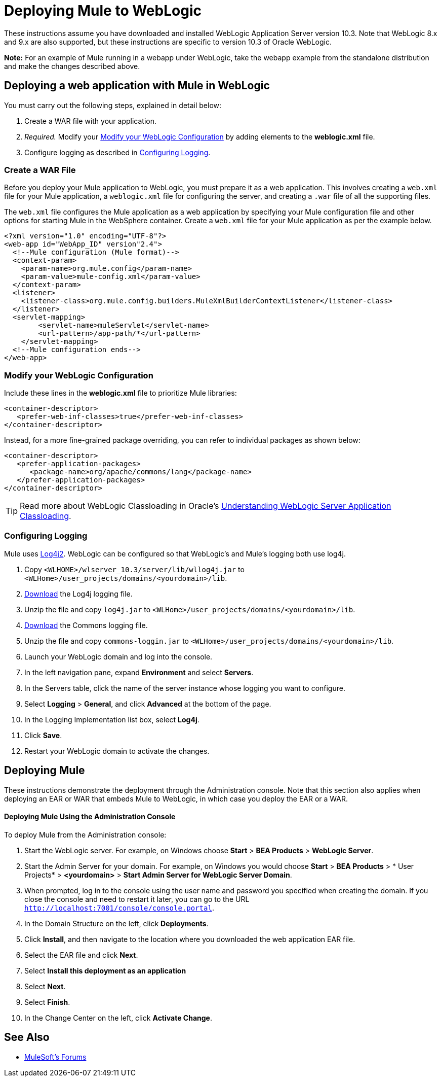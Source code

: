 = Deploying Mule to WebLogic
:keywords: deploy, deploying, weblogic

These instructions assume you have downloaded and installed WebLogic Application Server version 10.3. Note that WebLogic 8.x and 9.x are also supported, but these instructions are specific to version 10.3 of Oracle WebLogic.

*Note:* For an example of Mule running in a webapp under WebLogic, take the webapp example from the standalone distribution and make the changes described above.

== Deploying a web application with Mule in WebLogic

You must carry out the following steps, explained in detail below:

. Create a WAR file with your application.
. _Required._ Modify your <<Modify your WebLogic Configuration>> by adding elements to the *weblogic.xml* file.
. Configure logging as described in <<Configuring Logging>>.

=== Create a WAR File

Before you deploy your Mule application to WebLogic, you must prepare it as a web application. This involves creating a `web.xml` file for your Mule application, a `weblogic.xml` file for configuring the server, and  creating a `.war` file of all the supporting files.

The `web.xml` file configures the Mule application as a web application by specifying your Mule configuration file and other options for starting Mule in the WebSphere container. Create a `web.xml` file for your Mule application as per the example below.

[source, xml, linenums]
----
<?xml version="1.0" encoding="UTF-8"?>
<web-app id="WebApp_ID" version"2.4">
  <!--Mule configuration (Mule format)-->
  <context-param>
    <param-name>org.mule.config</param-name>
    <param-value>mule-config.xml</param-value>
  </context-param>
  <listener>
    <listener-class>org.mule.config.builders.MuleXmlBuilderContextListener</listener-class>
  </listener>
  <servlet-mapping>
        <servlet-name>muleServlet</servlet-name>
        <url-pattern>/app-path/*</url-pattern>
    </servlet-mapping>
  <!--Mule configuration ends-->
</web-app>
----

=== Modify your WebLogic Configuration

Include these lines in the *weblogic.xml* file to prioritize Mule libraries:

[source, xml, linenums]
----
<container-descriptor>
   <prefer-web-inf-classes>true</prefer-web-inf-classes>
</container-descriptor> 
----

Instead, for a more fine-grained package overriding, you can refer to individual packages as shown below:

[source, xml, linenums]
----
<container-descriptor>
   <prefer-application-packages>
      <package-name>org/apache/commons/lang</package-name>
   </prefer-application-packages>
</container-descriptor>
----

[TIP]
====
Read more about WebLogic Classloading in Oracle's  link:http://docs.oracle.com/cd/E23943_01/web.1111/e13706/classloading.htm#WLPRG282[Understanding WebLogic Server Application Classloading].
====

=== Configuring Logging

Mule uses link:http://logging.apache.org/log4j/2.x/index.html[Log4j2]. WebLogic can be configured so that WebLogic's and Mule's logging both use log4j.

. Copy `<WLHOME>/wlserver_10.3/server/lib/wllog4j.jar` to `<WLHome>/user_projects/domains/<yourdomain>/lib`.
. link:http://logging.apache.org/log4j/1.2/download.html[Download] the Log4j logging file.
. Unzip the file and copy `log4j.jar` to `<WLHome>/user_projects/domains/<yourdomain>/lib`.
. link:http://commons.apache.org/downloads/download_logging.cgi[Download] the Commons logging file.
. Unzip the file and copy `commons-loggin.jar` to `<WLHome>/user_projects/domains/<yourdomain>/lib`.
. Launch your WebLogic domain and log into the console.
. In the left navigation pane, expand *Environment* and select *Servers*.
. In the Servers table, click the name of the server instance whose logging you want to configure.
. Select *Logging* > *General*, and click *Advanced* at the bottom of the page.
. In the Logging Implementation list box, select *Log4j*.
. Click *Save*.
. Restart your WebLogic domain to activate the changes.

== Deploying Mule

These instructions demonstrate the deployment through the Administration console. Note that this section also applies when deploying an EAR or WAR that embeds Mule to WebLogic, in which case you deploy the EAR or a WAR.

==== Deploying Mule Using the Administration Console

To deploy Mule from the Administration console:

. Start the WebLogic server. For example, on Windows choose *Start* > *BEA Products* > *WebLogic Server*.
. Start the Admin Server for your domain. For example, on Windows you would choose *Start* > *BEA Products* > * User Projects* > *<yourdomain>* > *Start Admin Server for WebLogic Server Domain*.
. When prompted, log in to the console using the user name and password you specified when creating the domain. If you close the console and need to restart it later, you can go to the URL `http://localhost:7001/console/console.portal`.
. In the Domain Structure on the left, click *Deployments*.
. Click *Install*, and then navigate to the location where you downloaded the web application EAR file.
. Select the EAR file and click *Next*.
. Select *Install this deployment as an application*
. Select *Next*.
. Select *Finish*.
. In the Change Center on the left, click *Activate Change*.

== See Also




* link:http://forums.mulesoft.com[MuleSoft's Forums]
